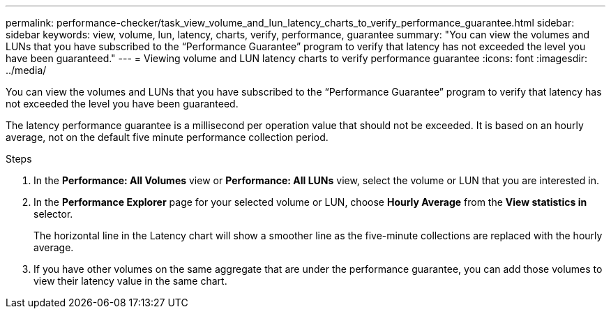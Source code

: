---
permalink: performance-checker/task_view_volume_and_lun_latency_charts_to_verify_performance_guarantee.html
sidebar: sidebar
keywords: view, volume, lun, latency, charts, verify, performance, guarantee
summary: "You can view the volumes and LUNs that you have subscribed to the “Performance Guarantee” program to verify that latency has not exceeded the level you have been guaranteed."
---
= Viewing volume and LUN latency charts to verify performance guarantee
:icons: font
:imagesdir: ../media/

[.lead]
You can view the volumes and LUNs that you have subscribed to the "`Performance Guarantee`" program to verify that latency has not exceeded the level you have been guaranteed.

The latency performance guarantee is a millisecond per operation value that should not be exceeded. It is based on an hourly average, not on the default five minute performance collection period.

.Steps
. In the *Performance: All Volumes* view or *Performance: All LUNs* view, select the volume or LUN that you are interested in.
. In the *Performance Explorer* page for your selected volume or LUN, choose *Hourly Average* from the *View statistics in* selector.
+
The horizontal line in the Latency chart will show a smoother line as the five-minute collections are replaced with the hourly average.

. If you have other volumes on the same aggregate that are under the performance guarantee, you can add those volumes to view their latency value in the same chart.

